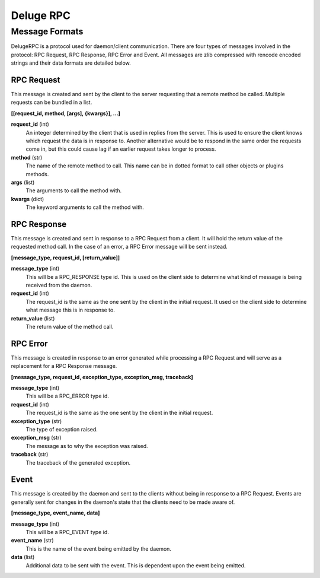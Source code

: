 Deluge RPC
==========
---------------
Message Formats
---------------
DelugeRPC is a protocol used for daemon/client communication. There are four
types of messages involved in the protocol: RPC Request, RPC Response,
RPC Error and Event. All messages are zlib compressed with rencode encoded strings
and their data formats are detailed below.

"""""""""""
RPC Request
"""""""""""
This message is created and sent by the client to the server requesting that a
remote method be called. Multiple requests can be bundled in a list.

**[[request_id, method, [args], {kwargs}], ...]**

**request_id** (int)
    An integer determined by the client that is used in replies from the server.
    This is used to ensure the client knows which request the data is in
    response to. Another alternative would be to respond in the same order the
    requests come in, but this could cause lag if an earlier request takes
    longer to process.

**method** (str)
    The name of the remote method to call. This name can be in dotted format to
    call other objects or plugins methods.

**args** (list)
    The arguments to call the method with.

**kwargs** (dict)
    The keyword arguments to call the method with.

""""""""""""
RPC Response
""""""""""""
This message is created and sent in response to a RPC Request from a client. It
will hold the return value of the requested method call. In the case of an
error, a RPC Error message will be sent instead.

**[message_type, request_id, [return_value]]**

**message_type** (int)
    This will be a RPC_RESPONSE type id. This is used on the client side to
    determine what kind of message is being received from the daemon.

**request_id** (int)
    The request_id is the same as the one sent by the client in the initial
    request. It used on the client side to determine what message this is in
    response to.

**return_value** (list)
    The return value of the method call.

"""""""""
RPC Error
"""""""""
This message is created in response to an error generated while processing a
RPC Request and will serve as a replacement for a RPC Response message.

**[message_type, request_id, exception_type, exception_msg, traceback]**

**message_type** (int)
    This will be a RPC_ERROR type id.

**request_id** (int)
    The request_id is the same as the one sent by the client in the initial
    request.

**exception_type** (str)
    The type of exception raised.

**exception_msg** (str)
    The message as to why the exception was raised.

**traceback** (str)
    The traceback of the generated exception.

"""""
Event
"""""
This message is created by the daemon and sent to the clients without being in
response to a RPC Request. Events are generally sent for changes in the
daemon's state that the clients need to be made aware of.

**[message_type, event_name, data]**

**message_type** (int)
    This will be a RPC_EVENT type id.

**event_name** (str)
    This is the name of the event being emitted by the daemon.

**data** (list)
    Additional data to be sent with the event. This is dependent upon the event
    being emitted.
